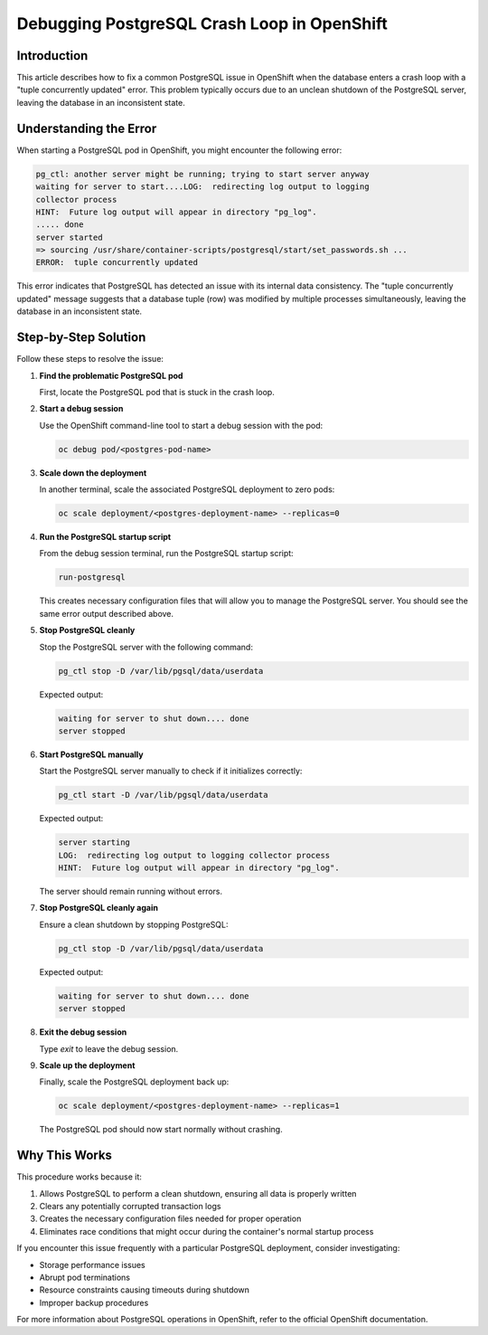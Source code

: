 Debugging PostgreSQL Crash Loop in OpenShift
=========================================

.. article-info::
    :date: April 22, 2025
    :read-time: 3 min read

Introduction
-----------

This article describes how to fix a common PostgreSQL issue in OpenShift when the database enters a crash loop
with a "tuple concurrently updated" error. This problem typically occurs due to an unclean shutdown of the
PostgreSQL server, leaving the database in an inconsistent state.

Understanding the Error
----------------------

When starting a PostgreSQL pod in OpenShift, you might encounter the following error:

.. code-block:: none

   pg_ctl: another server might be running; trying to start server anyway
   waiting for server to start....LOG:  redirecting log output to logging 
   collector process
   HINT:  Future log output will appear in directory "pg_log".
   ..... done
   server started
   => sourcing /usr/share/container-scripts/postgresql/start/set_passwords.sh ...
   ERROR:  tuple concurrently updated

This error indicates that PostgreSQL has detected an issue with its internal data consistency.
The "tuple concurrently updated" message suggests that a database tuple (row) was modified by multiple processes
simultaneously, leaving the database in an inconsistent state.

Step-by-Step Solution
--------------------

Follow these steps to resolve the issue:

1. **Find the problematic PostgreSQL pod**

   First, locate the PostgreSQL pod that is stuck in the crash loop.

2. **Start a debug session**

   Use the OpenShift command-line tool to start a debug session with the pod:

   .. code-block:: bash

      oc debug pod/<postgres-pod-name>

3. **Scale down the deployment**

   In another terminal, scale the associated PostgreSQL deployment to zero pods:

   .. code-block:: bash

      oc scale deployment/<postgres-deployment-name> --replicas=0

4. **Run the PostgreSQL startup script**

   From the debug session terminal, run the PostgreSQL startup script:

   .. code-block:: bash

      run-postgresql

   This creates necessary configuration files that will allow you to manage the PostgreSQL server.
   You should see the same error output described above.

5. **Stop PostgreSQL cleanly**

   Stop the PostgreSQL server with the following command:

   .. code-block:: bash

      pg_ctl stop -D /var/lib/pgsql/data/userdata

   Expected output:

   .. code-block:: none

      waiting for server to shut down.... done
      server stopped

6. **Start PostgreSQL manually**

   Start the PostgreSQL server manually to check if it initializes correctly:

   .. code-block:: bash

      pg_ctl start -D /var/lib/pgsql/data/userdata

   Expected output:

   .. code-block:: none

      server starting
      LOG:  redirecting log output to logging collector process
      HINT:  Future log output will appear in directory "pg_log".

   The server should remain running without errors.

7. **Stop PostgreSQL cleanly again**

   Ensure a clean shutdown by stopping PostgreSQL:

   .. code-block:: bash

      pg_ctl stop -D /var/lib/pgsql/data/userdata

   Expected output:

   .. code-block:: none

      waiting for server to shut down.... done
      server stopped

8. **Exit the debug session**

   Type `exit` to leave the debug session.

9. **Scale up the deployment**

   Finally, scale the PostgreSQL deployment back up:

   .. code-block:: bash

      oc scale deployment/<postgres-deployment-name> --replicas=1

   The PostgreSQL pod should now start normally without crashing.

Why This Works
-------------

This procedure works because it:

1. Allows PostgreSQL to perform a clean shutdown, ensuring all data is properly written
2. Clears any potentially corrupted transaction logs
3. Creates the necessary configuration files needed for proper operation
4. Eliminates race conditions that might occur during the container's normal startup process

If you encounter this issue frequently with a particular PostgreSQL deployment, consider investigating:

- Storage performance issues
- Abrupt pod terminations
- Resource constraints causing timeouts during shutdown
- Improper backup procedures

For more information about PostgreSQL operations in OpenShift, refer to the official OpenShift documentation.